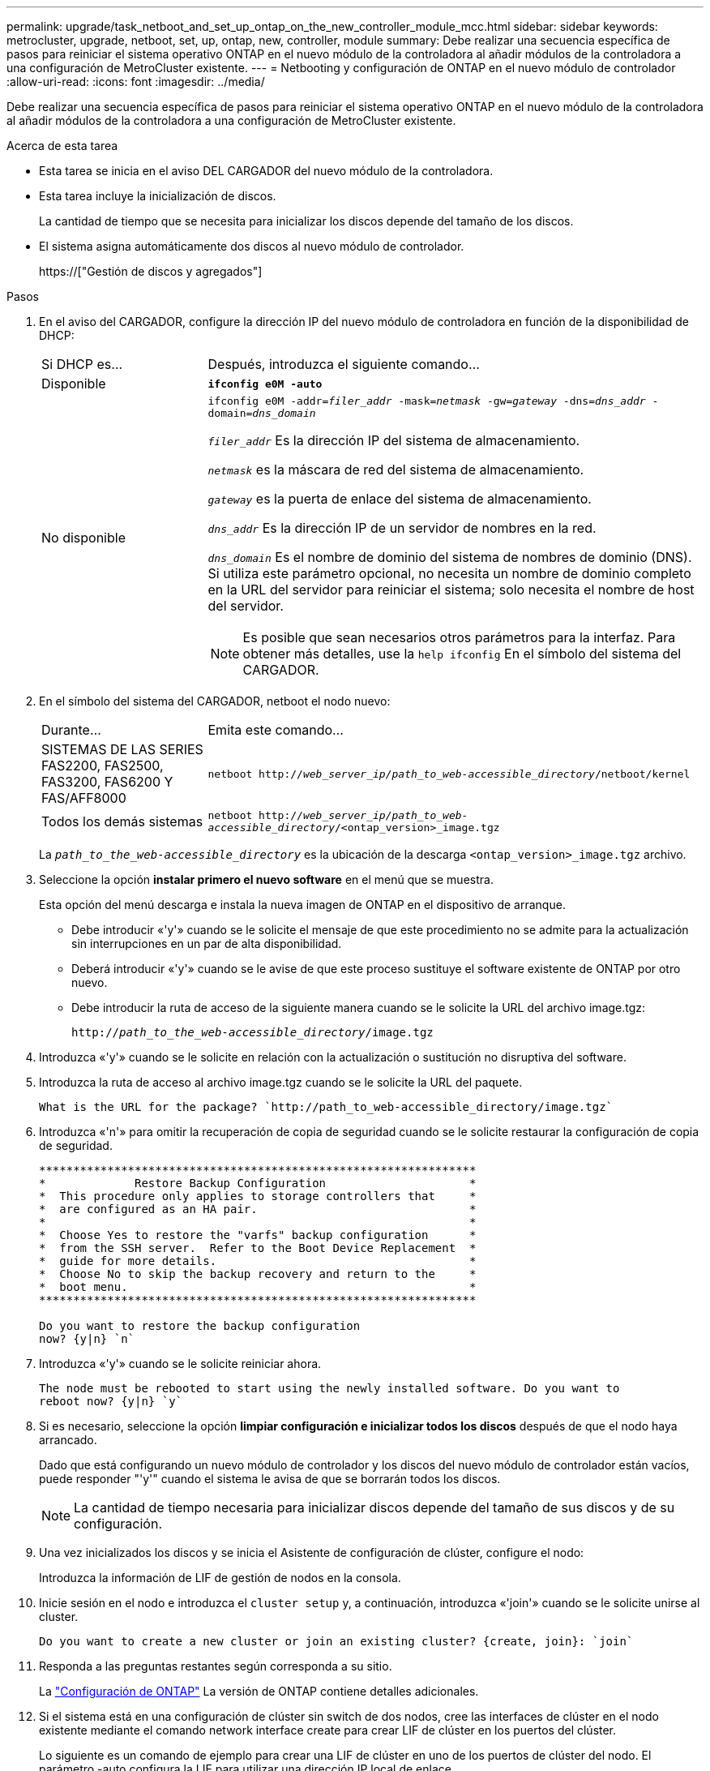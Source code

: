 ---
permalink: upgrade/task_netboot_and_set_up_ontap_on_the_new_controller_module_mcc.html 
sidebar: sidebar 
keywords: metrocluster, upgrade, netboot, set, up, ontap, new, controller, module 
summary: Debe realizar una secuencia específica de pasos para reiniciar el sistema operativo ONTAP en el nuevo módulo de la controladora al añadir módulos de la controladora a una configuración de MetroCluster existente. 
---
= Netbooting y configuración de ONTAP en el nuevo módulo de controlador
:allow-uri-read: 
:icons: font
:imagesdir: ../media/


[role="lead"]
Debe realizar una secuencia específica de pasos para reiniciar el sistema operativo ONTAP en el nuevo módulo de la controladora al añadir módulos de la controladora a una configuración de MetroCluster existente.

.Acerca de esta tarea
* Esta tarea se inicia en el aviso DEL CARGADOR del nuevo módulo de la controladora.
* Esta tarea incluye la inicialización de discos.
+
La cantidad de tiempo que se necesita para inicializar los discos depende del tamaño de los discos.

* El sistema asigna automáticamente dos discos al nuevo módulo de controlador.
+
https://["Gestión de discos y agregados"]



.Pasos
. En el aviso del CARGADOR, configure la dirección IP del nuevo módulo de controladora en función de la disponibilidad de DHCP:
+
[cols="1,3"]
|===


| Si DHCP es... | Después, introduzca el siguiente comando... 


 a| 
Disponible
 a| 
`*ifconfig e0M -auto*`



 a| 
No disponible
 a| 
`ifconfig e0M -addr=__filer_addr__ -mask=__netmask__ -gw=__gateway__ -dns=__dns_addr__ -domain=__dns_domain__`

`_filer_addr_` Es la dirección IP del sistema de almacenamiento.

`_netmask_` es la máscara de red del sistema de almacenamiento.

`_gateway_` es la puerta de enlace del sistema de almacenamiento.

`_dns_addr_` Es la dirección IP de un servidor de nombres en la red.

`_dns_domain_` Es el nombre de dominio del sistema de nombres de dominio (DNS). Si utiliza este parámetro opcional, no necesita un nombre de dominio completo en la URL del servidor para reiniciar el sistema; solo necesita el nombre de host del servidor.


NOTE: Es posible que sean necesarios otros parámetros para la interfaz. Para obtener más detalles, use la `help ifconfig` En el símbolo del sistema del CARGADOR.

|===
. En el símbolo del sistema del CARGADOR, netboot el nodo nuevo:
+
[cols="1,3"]
|===


| Durante... | Emita este comando... 


 a| 
SISTEMAS DE LAS SERIES FAS2200, FAS2500, FAS3200, FAS6200 Y FAS/AFF8000
 a| 
`netboot http://__web_server_ip/path_to_web-accessible_directory__/netboot/kernel`



 a| 
Todos los demás sistemas
 a| 
`netboot http://__web_server_ip/path_to_web-accessible_directory__/<ontap_version>_image.tgz`

|===
+
La `_path_to_the_web-accessible_directory_` es la ubicación de la descarga `<ontap_version>_image.tgz` archivo.

. Seleccione la opción *instalar primero el nuevo software* en el menú que se muestra.
+
Esta opción del menú descarga e instala la nueva imagen de ONTAP en el dispositivo de arranque.

+
** Debe introducir «'y'» cuando se le solicite el mensaje de que este procedimiento no se admite para la actualización sin interrupciones en un par de alta disponibilidad.
** Deberá introducir «'y'» cuando se le avise de que este proceso sustituye el software existente de ONTAP por otro nuevo.
** Debe introducir la ruta de acceso de la siguiente manera cuando se le solicite la URL del archivo image.tgz:
+
`http://__path_to_the_web-accessible_directory__/image.tgz`



. Introduzca «'y'» cuando se le solicite en relación con la actualización o sustitución no disruptiva del software.
. Introduzca la ruta de acceso al archivo image.tgz cuando se le solicite la URL del paquete.
+
[listing]
----
What is the URL for the package? `http://path_to_web-accessible_directory/image.tgz`
----
. Introduzca «'n'» para omitir la recuperación de copia de seguridad cuando se le solicite restaurar la configuración de copia de seguridad.
+
[listing]
----
****************************************************************
*             Restore Backup Configuration                     *
*  This procedure only applies to storage controllers that     *
*  are configured as an HA pair.                               *
*                                                              *
*  Choose Yes to restore the "varfs" backup configuration      *
*  from the SSH server.  Refer to the Boot Device Replacement  *
*  guide for more details.                                     *
*  Choose No to skip the backup recovery and return to the     *
*  boot menu.                                                  *
****************************************************************

Do you want to restore the backup configuration
now? {y|n} `n`
----
. Introduzca «'y'» cuando se le solicite reiniciar ahora.
+
[listing]
----
The node must be rebooted to start using the newly installed software. Do you want to
reboot now? {y|n} `y`
----
. Si es necesario, seleccione la opción *limpiar configuración e inicializar todos los discos* después de que el nodo haya arrancado.
+
Dado que está configurando un nuevo módulo de controlador y los discos del nuevo módulo de controlador están vacíos, puede responder "'y'" cuando el sistema le avisa de que se borrarán todos los discos.

+

NOTE: La cantidad de tiempo necesaria para inicializar discos depende del tamaño de sus discos y de su configuración.

. Una vez inicializados los discos y se inicia el Asistente de configuración de clúster, configure el nodo:
+
Introduzca la información de LIF de gestión de nodos en la consola.

. Inicie sesión en el nodo e introduzca el `cluster setup` y, a continuación, introduzca «'join'» cuando se le solicite unirse al cluster.
+
[listing]
----
Do you want to create a new cluster or join an existing cluster? {create, join}: `join`
----
. Responda a las preguntas restantes según corresponda a su sitio.
+
La link:https://docs.netapp.com/ontap-9/topic/com.netapp.doc.dot-cm-ssg/home.html["Configuración de ONTAP"^] La versión de ONTAP contiene detalles adicionales.

. Si el sistema está en una configuración de clúster sin switch de dos nodos, cree las interfaces de clúster en el nodo existente mediante el comando network interface create para crear LIF de clúster en los puertos del clúster.
+
Lo siguiente es un comando de ejemplo para crear una LIF de clúster en uno de los puertos de clúster del nodo. El parámetro -auto configura la LIF para utilizar una dirección IP local de enlace.

+
[listing]
----
cluster_A::> network interface create -vserver Cluster -lif clus1 -role cluster -home-node node_A_1 -home-port e1a -auto true
----
. Tras completar la configuración, compruebe que el nodo esté en buen estado y que pueda participar en el clúster:
+
`cluster show`

+
En el siguiente ejemplo se muestra un clúster después de unirle el segundo nodo (cluster1-02):

+
[listing]
----
cluster_A::> cluster show
Node                  Health  Eligibility
--------------------- ------- ------------
node_A_1              true    true
node_A_2              true    true
----
+
Puede acceder al Asistente de configuración de clúster para cambiar cualquiera de los valores introducidos para la SVM de administrador o la SVM de nodo mediante el comando cluster setup.

. Confirme que tiene cuatro puertos configurados como interconexiones del clúster:
+
`network port show`

+
En el siguiente ejemplo se muestra el resultado de dos módulos de controladora en cluster_A:

+
[listing]
----
cluster_A::> network port show
                                                             Speed (Mbps)
Node   Port      IPspace      Broadcast Domain Link   MTU    Admin/Oper
------ --------- ------------ ---------------- ----- ------- ------------
node_A_1
       **e0a       Cluster      Cluster          up       9000  auto/1000
       e0b       Cluster      Cluster          up       9000  auto/1000**
       e0c       Default      Default          up       1500  auto/1000
       e0d       Default      Default          up       1500  auto/1000
       e0e       Default      Default          up       1500  auto/1000
       e0f       Default      Default          up       1500  auto/1000
       e0g       Default      Default          up       1500  auto/1000
node_A_2
       **e0a       Cluster      Cluster          up       9000  auto/1000
       e0b       Cluster      Cluster          up       9000  auto/1000**
       e0c       Default      Default          up       1500  auto/1000
       e0d       Default      Default          up       1500  auto/1000
       e0e       Default      Default          up       1500  auto/1000
       e0f       Default      Default          up       1500  auto/1000
       e0g       Default      Default          up       1500  auto/1000
14 entries were displayed.
----

